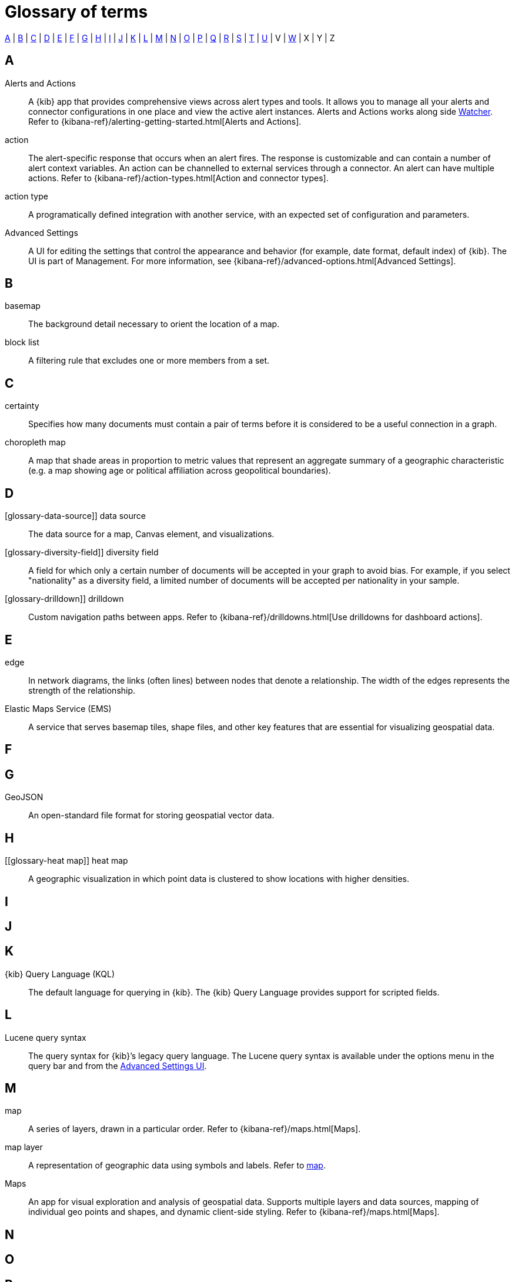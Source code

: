 [glossary]
[[glossary]]
= Glossary of terms

<<a_glos>> | <<b_glos>> | <<c_glos>> | <<d_glos>> | <<e_glos>> | <<f_glos>> | <<g_glos>> | <<h_glos>> | <<i_glos>> | <<j_glos>> | <<k_glos>> | <<l_glos>> | <<m_glos>> | <<n_glos>> | <<o_glos>> | <<p_glos>> | <<q_glos>> | <<r_glos>> | <<s_glos>> | <<t_glos>> | <<u_glos>> | V | <<w_glos>> | X | Y | Z

[float]
[[a_glos]]
== A

[glossary]
[[glossary-alerts-and-actions]] Alerts and Actions ::
+
--
// tag::alerts-and-actions-def[]
A {kib} app that provides comprehensive views across alert types and tools. It
allows you to manage all your alerts and connector configurations in one
place and view the active alert instances. Alerts and Actions works along side <<glossary-watcher,Watcher>>.
Refer to {kibana-ref}/alerting-getting-started.html[Alerts and Actions].
// end::alerts-and-actions-def[]
--

[[glossary-action]] action ::
// tag::action-def[]
The alert-specific response that occurs when an alert fires. The response is
customizable and can contain a number of alert context variables. An action
can be channelled to external services through a connector. An alert can have multiple actions.
Refer to
{kibana-ref}/action-types.html[Action and connector types].
// end::action-def[]

[[glossary-action-type]] action type ::
// tag::action-type-def[]
A programatically defined integration with another service, with an expected
set of configuration and parameters.
// end::action-type-def[]

[[glossary-advanced-settings]] Advanced Settings ::
// tag::advanced-settings-def[]
A UI for editing the settings that control the appearance and behavior
(for example, date format, default index) of {kib}. The UI is part of Management.
For more information, see {kibana-ref}/advanced-options.html[Advanced Settings].
// end::advanced-settings-def[]

[float]
[[b_glos]]
== B

[[glossary-basemap]] basemap ::
// tag::basemap-def[]
The background detail necessary to orient the location of a map.
// end::basemap-def[]

[[glossary-blocklist]] block list ::
// tag::blocklist-def[]
A filtering rule that excludes one or more members from a set.
// end::blocklist-def[]


[float]
[[c_glos]]
== C

[[glossary-certainty]] certainty ::
// tag::certainty-def[]
Specifies how many documents must contain a pair of terms before it is considered
to be a useful connection in a graph.
// end::certainty-def[]

[[glossary-choropleth-map]] choropleth map ::
// tag::choropleth-map-def[]
A map that shade areas in proportion to metric values that represent an aggregate summary
of a geographic characteristic (e.g. a map showing age or political
affiliation across geopolitical boundaries).
// end::choropleth-map-def[]


[float]
[[d_glos]]
== D

[glossary-data-source]] data source ::
// tag::data-source-def[]
The data source for a map, Canvas element, and visualizations.
// end::data-source-def[]

[glossary-diversity-field]] diversity field ::
// tag::data-source-def[]
A field for which only a certain number of documents will be accepted in your
graph to avoid bias. For example, if you select "nationality" as a
diversity field, a limited number of documents will be accepted per nationality
in your sample.
// end::diversity-field-def[]

[glossary-drilldown]] drilldown ::
// tag::drilldown-def[]
Custom navigation paths between apps. Refer to {kibana-ref}/drilldowns.html[Use drilldowns for dashboard actions].
// end::drilldown-def[]



[float]
[[e_glos]]
== E

[[glossary-edge]] edge ::
// tag::edge-def[]
In network diagrams, the links (often lines) between nodes that denote a relationship.
The width of the edges represents the strength of the relationship.
// end::edge-def[]


[[glossary-ems]] Elastic Maps Service (EMS) ::
// tag::ems-def[]
A service that serves basemap tiles, shape files, and other key features
that are essential for visualizing geospatial data.
// end::ems-def[]


[float]
[[f_glos]]
== F

[float]
[[g_glos]]
== G

[[glossary-GeoJSON]] GeoJSON ::
// tag::GeoJSON-def[]
An open-standard file format for storing geospatial vector data.
// end::GeoJSON-def[]


[float]
[[h_glos]]
== H

[[glossary-heat map]] heat map ::
// tag::GeoJSON-def[]
A geographic visualization in which point data is clustered to show locations with higher densities.
// end::GeoJSON-def[]


[float]
[[i_glos]]
== I

[float]
[[j_glos]]
== J

[float]
[[k_glos]]
== K

[[glossary-kql]] {kib} Query Language (KQL) ::
// tag::kql-def[]
The default language for querying in {kib}. The {kib} Query Language provides
support for scripted fields.
// end::kql-def[]


[float]
[[l_glos]]
== L

[[glossary-lucene]] Lucene query syntax ::
// tag::lucene-def[]
The query syntax for {kib}’s legacy query language. The Lucene query
syntax is available under the options menu in the query bar and from the
<<glossary-advanced-settings,Advanced Settings UI>>.
// end::lucene-def[]

[float]
[[m_glos]]
== M

[[glossary-map]] map ::
// tag::map-def[]
A series of layers, drawn in a particular order.
Refer to {kibana-ref}/maps.html[Maps].
// end::map-def[]


[[glossary-map-layer]] map layer ::
// tag::map-layer-def[]
A representation of geographic data using symbols and labels. Refer to <<glossary-map,map>>.
// end::map-layer-def[]

[[glossary-maps]] Maps ::
// tag::maps-def[]
An app for visual exploration and analysis of geospatial data.  Supports multiple layers
and data sources, mapping of individual geo points and shapes, and dynamic client-side styling.
Refer to {kibana-ref}/maps.html[Maps].
// end::maps-def[]


[float]
[[n_glos]]
== N

[float]
[[o_glos]]
== O

[float]
[[p_glos]]
== P

[float]
[[q_glos]]
== Q

[[glossary-query-bar]] space ::
// tag::query-bar-def[]
A text field that enables you to submit a query expression that specifies what
information you want to retrieve and interact with.
// end::query-bar-def[]


[float]
[[r_glos]]
== R

[float]
[[s_glos]]
== S

[[glossary-saved-object]] saved object ::
// tag::saved-object-def[]
An object that stores data for later use. A saved object can be a
dashboard, visualization, map, index pattern, or Canvas workpad.
// end::saved-object-def[]

[[glossary-saved-search]] saved search ::
// tag::saved-search-def[]
The query text, filters, and time filter that make up a search,
saved for later retrieval and reuse.
// end::saved-search-def[]

[[glossary-scripted-field]] scripted field ::
// tag::scripted-field-def[]
A field that computes data on the fly from the data in your {es} indices.
Scripted field data is shown in Discover and you can use them in your visualizations.
// end::scripted-field-def[]

[[glossary-space]] space ::
// tag::space-def[]
A place for organizing dashboards, visualizations, and other saved objects by category.
For example, you might create a space based on a team, use case, or individual.
// end::space-def[]

[[glossary-feature-space]] Spaces ::
// tag::space-feature-def[]
A feature allows you to organize your dashboards, visualizations, and
other saved objects into meaningful categories. Refer to
{kibana-ref}/xpack-spaces.html[Spaces].
// end::space-feature-def[]

[[glossary-stack-monitoring]] Stack Monitoring ::
// tag::stack-monitoring-def[]
Features that enable you to monitor the Elastic Stack, including health and
performance data for {es}, Logstash, and Beats. You can also monitor {kib}
and route that data to the monitoring cluster. Refer to
{kibana-ref}/xpack-monitoring.html[Stack Monitoring].
// end::stack-monitoring-def[]


[float]
[[t_glos]]
== T

[[glossary-term-join]] term join ::
// tag::term-join-def[]
A shared key that combines vector features with the results of an
{es} terms aggregation. Term joins augment vector features with
properties for data-driven styling and rich tooltip content in maps.
// end::term-join-def[]

[[glossary-time-filter]] time filter ::
// tag::time-filter-def[]
A control that constrains the search results to a particular time period.
// end::time-filter-def[]

[[glossary-time-series-data]] time series data ::
// tag::time-series-data[]
A control that constrains the search results to a particular time period.
// end::time-series-data[]



[float]
[[u_glos]]
== U

[[glossary-upgrade-assistant]] Upgrade Assistant ::
// tag::upgrade-assistant-def[]
A feature that helps prepare you for an upgrade to the next major version of
{es}. The assistant identifies the deprecated settings in your cluster and
indices and guides you through resolving issues, including reindexing. Refer to
{kibana-ref}/upgrade-assistant.html[Upgrade Assistant].
// end::upgrade-assistant-def[]


[float]
[[v_glos]]
== V

[[glossary-vector]] vector ::
// tag::vector-def[]
Points, lines, and polygons used to represent a map.
// end::vector-def[]

[[glossary-visualzation]] visualization ::
// tag::visualzation-def[]
A graphical representation of query results (e.g., a histogram, line graph, pie chart, or heat map).
// end::visualization-def[]


[float]
[[w_glos]]
== W

[[glossary-watcher]] Watcher ::
// tag::watcher-def[]
The original suite of alerting features.
Refer to
{kibana-ref}/watcher.html[Watcher].
// end::watcher-def[]
